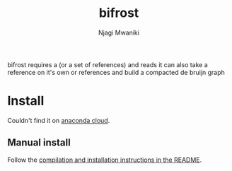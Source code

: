 #+TITLE: bifrost
#+AUTHOR: Njagi Mwaniki
#+OPTIONS: date:nil
#+OPTIONS: toc:nil

bifrost requires a (or a set of references) and reads it can also take a reference on it's own or references and build a compacted de bruijn graph

* Install
Couldn't find it on [[https://anaconda.org/search?q=bifrost][anaconda cloud]].

** Manual install
Follow the [[https://github.com/pmelsted/bifrost#compilation-and-installation][compilation and installation instructions in the README]].
